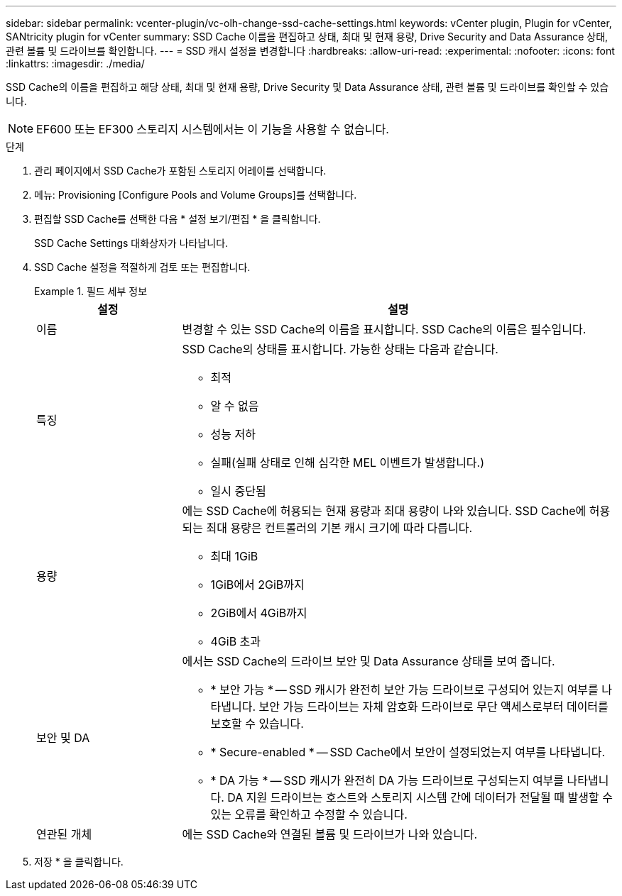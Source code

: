 ---
sidebar: sidebar 
permalink: vcenter-plugin/vc-olh-change-ssd-cache-settings.html 
keywords: vCenter plugin, Plugin for vCenter, SANtricity plugin for vCenter 
summary: SSD Cache 이름을 편집하고 상태, 최대 및 현재 용량, Drive Security and Data Assurance 상태, 관련 볼륨 및 드라이브를 확인합니다. 
---
= SSD 캐시 설정을 변경합니다
:hardbreaks:
:allow-uri-read: 
:experimental: 
:nofooter: 
:icons: font
:linkattrs: 
:imagesdir: ./media/


[role="lead"]
SSD Cache의 이름을 편집하고 해당 상태, 최대 및 현재 용량, Drive Security 및 Data Assurance 상태, 관련 볼륨 및 드라이브를 확인할 수 있습니다.


NOTE: EF600 또는 EF300 스토리지 시스템에서는 이 기능을 사용할 수 없습니다.

.단계
. 관리 페이지에서 SSD Cache가 포함된 스토리지 어레이를 선택합니다.
. 메뉴: Provisioning [Configure Pools and Volume Groups]를 선택합니다.
. 편집할 SSD Cache를 선택한 다음 * 설정 보기/편집 * 을 클릭합니다.
+
SSD Cache Settings 대화상자가 나타납니다.

. SSD Cache 설정을 적절하게 검토 또는 편집합니다.
+
.필드 세부 정보
====
[cols="25h,~"]
|===
| 설정 | 설명 


 a| 
이름
 a| 
변경할 수 있는 SSD Cache의 이름을 표시합니다. SSD Cache의 이름은 필수입니다.



 a| 
특징
 a| 
SSD Cache의 상태를 표시합니다. 가능한 상태는 다음과 같습니다.

** 최적
** 알 수 없음
** 성능 저하
** 실패(실패 상태로 인해 심각한 MEL 이벤트가 발생합니다.)
** 일시 중단됨




 a| 
용량
 a| 
에는 SSD Cache에 허용되는 현재 용량과 최대 용량이 나와 있습니다. SSD Cache에 허용되는 최대 용량은 컨트롤러의 기본 캐시 크기에 따라 다릅니다.

** 최대 1GiB
** 1GiB에서 2GiB까지
** 2GiB에서 4GiB까지
** 4GiB 초과




 a| 
보안 및 DA
 a| 
에서는 SSD Cache의 드라이브 보안 및 Data Assurance 상태를 보여 줍니다.

** * 보안 가능 * -- SSD 캐시가 완전히 보안 가능 드라이브로 구성되어 있는지 여부를 나타냅니다. 보안 가능 드라이브는 자체 암호화 드라이브로 무단 액세스로부터 데이터를 보호할 수 있습니다.
** * Secure-enabled * -- SSD Cache에서 보안이 설정되었는지 여부를 나타냅니다.
** * DA 가능 * -- SSD 캐시가 완전히 DA 가능 드라이브로 구성되는지 여부를 나타냅니다. DA 지원 드라이브는 호스트와 스토리지 시스템 간에 데이터가 전달될 때 발생할 수 있는 오류를 확인하고 수정할 수 있습니다.




 a| 
연관된 개체
 a| 
에는 SSD Cache와 연결된 볼륨 및 드라이브가 나와 있습니다.

|===
====
. 저장 * 을 클릭합니다.

